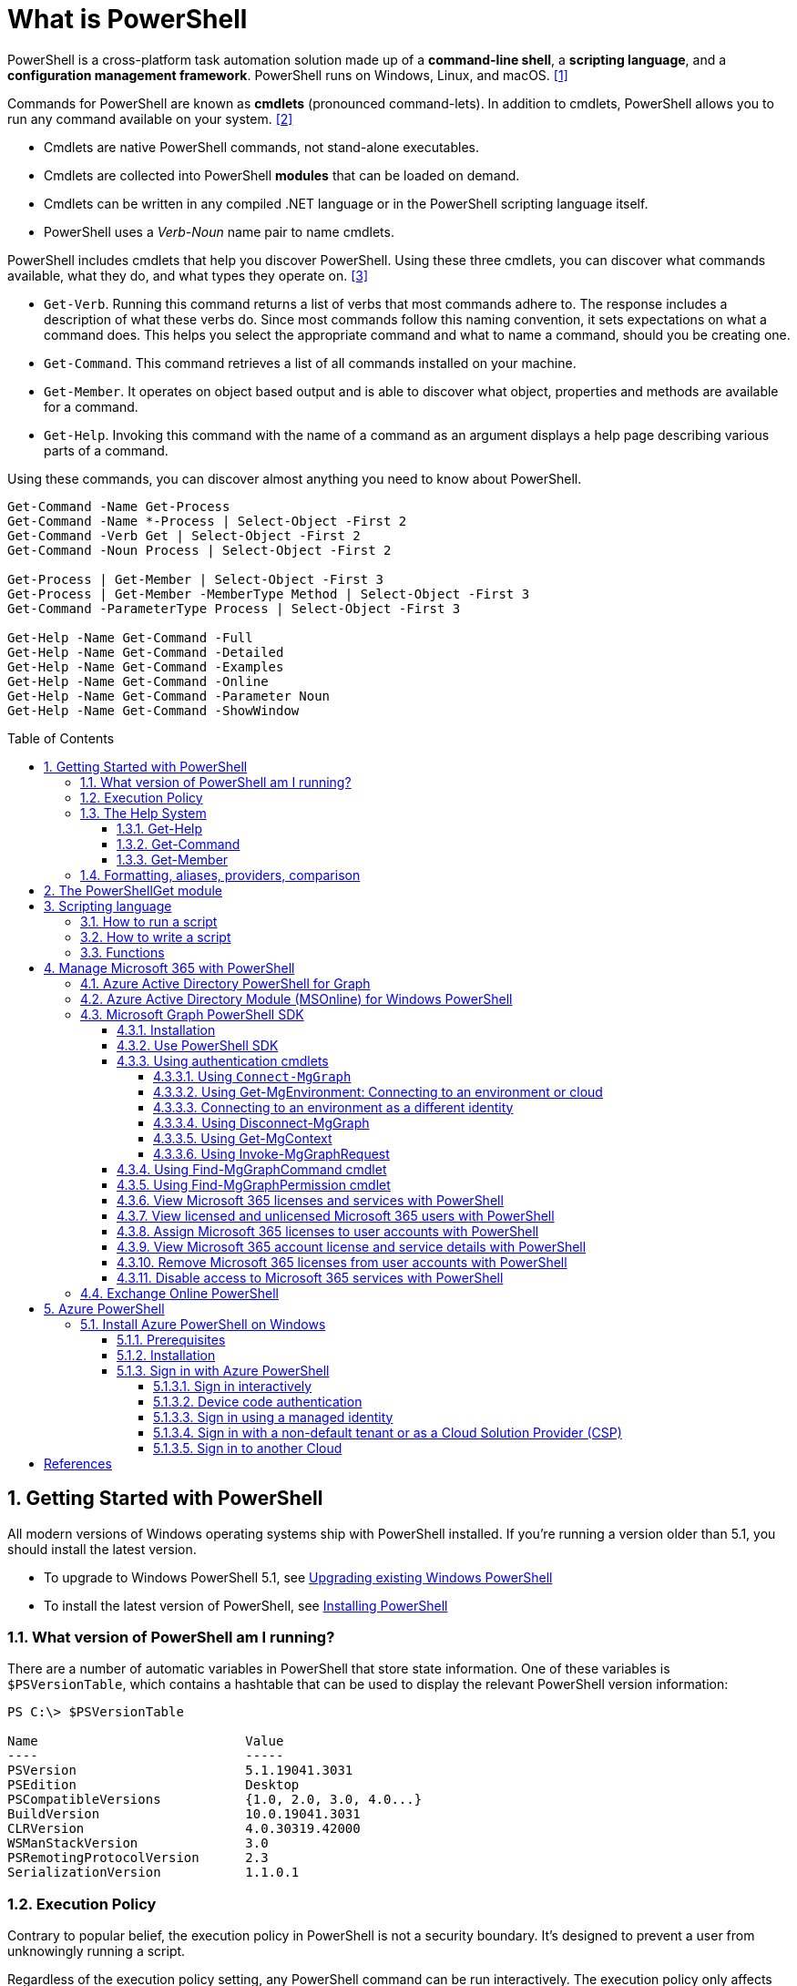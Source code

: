 = What is PowerShell
:page-layout: post
:page-categories: ['powershell']
:page-tags: ['powershell']
:page-date: 2023-07-06 14:50:56 +0800
:page-revdate: 2023-07-06 14:50:56 +0800
:toc: preamble
:toclevels: 4
:sectnums:
:sectnumlevels: 4

PowerShell is a cross-platform task automation solution made up of a *command-line shell*, a *scripting language*, and a *configuration management framework*. PowerShell runs on Windows, Linux, and macOS. <<ps-overview>>

Commands for PowerShell are known as *cmdlets* (pronounced command-lets). In addition to cmdlets, PowerShell allows you to run any command available on your system. <<ps-cmdlets>>

* Cmdlets are native PowerShell commands, not stand-alone executables.
* Cmdlets are collected into PowerShell *modules* that can be loaded on demand.
* Cmdlets can be written in any compiled .NET language or in the PowerShell scripting language itself.
* PowerShell uses a _Verb-Noun_ name pair to name cmdlets.

PowerShell includes cmdlets that help you discover PowerShell. Using these three cmdlets, you can discover what commands available, what they do, and what types they operate on. <<ps-discover>>

* `Get-Verb`. Running this command returns a list of verbs that most commands adhere to. The response includes a description of what these verbs do. Since most commands follow this naming convention, it sets expectations on what a command does. This helps you select the appropriate command and what to name a command, should you be creating one.
* `Get-Command`. This command retrieves a list of all commands installed on your machine.
* `Get-Member`. It operates on object based output and is able to discover what object, properties and methods are available for a command.
* `Get-Help`. Invoking this command with the name of a command as an argument displays a help page describing various parts of a command.

Using these commands, you can discover almost anything you need to know about PowerShell.

[source,powershell]
----
Get-Command -Name Get-Process
Get-Command -Name *-Process | Select-Object -First 2
Get-Command -Verb Get | Select-Object -First 2
Get-Command -Noun Process | Select-Object -First 2

Get-Process | Get-Member | Select-Object -First 3
Get-Process | Get-Member -MemberType Method | Select-Object -First 3
Get-Command -ParameterType Process | Select-Object -First 3

Get-Help -Name Get-Command -Full
Get-Help -Name Get-Command -Detailed
Get-Help -Name Get-Command -Examples
Get-Help -Name Get-Command -Online
Get-Help -Name Get-Command -Parameter Noun
Get-Help -Name Get-Command -ShowWindow
----

== Getting Started with PowerShell

All modern versions of Windows operating systems ship with PowerShell installed. If you're running a version older than 5.1, you should install the latest version.

:upgrading-existing-windows-powershell: https://learn.microsoft.com/en-us/powershell/scripting/windows-powershell/install/installing-windows-powershell#upgrading-existing-windows-powershell
:installing-powershell: https://learn.microsoft.com/en-us/powershell/scripting/install/installing-powershell

* To upgrade to Windows PowerShell 5.1, see {upgrading-existing-windows-powershell}[Upgrading existing Windows PowerShell]
* To install the latest version of PowerShell, see {installing-powershell}[Installing PowerShell]

=== What version of PowerShell am I running?

There are a number of automatic variables in PowerShell that store state information. One of these variables is `$PSVersionTable`, which contains a hashtable that can be used to display the relevant PowerShell version information:

[source,console]
----
PS C:\> $PSVersionTable

Name                           Value
----                           -----
PSVersion                      5.1.19041.3031
PSEdition                      Desktop
PSCompatibleVersions           {1.0, 2.0, 3.0, 4.0...}
BuildVersion                   10.0.19041.3031
CLRVersion                     4.0.30319.42000
WSManStackVersion              3.0
PSRemotingProtocolVersion      2.3
SerializationVersion           1.1.0.1
----

=== Execution Policy

Contrary to popular belief, the execution policy in PowerShell is not a security boundary. It's designed to prevent a user from unknowingly running a script.

Regardless of the execution policy setting, any PowerShell command can be run interactively. The execution policy only affects commands running in a script.

The `Get-ExecutionPolicy` cmdlet is used to determine what the current execution policy setting is and the `Set-ExecutionPolicy` cmdlet is used to change the execution policy.

[source,console]
----
PS C:\> Get-ExecutionPolicy
RemoteSigned
PS C:\> Get-ExecutionPolicy -List

        Scope ExecutionPolicy
        ----- ---------------
MachinePolicy       Undefined
   UserPolicy       Undefined
      Process       Undefined
  CurrentUser    RemoteSigned
 LocalMachine       Undefined
----

It's recommended to use the *RemoteSigned* policy, which requires downloaded scripts to be signed by a trusted publisher in order to be run.

PowerShell scripts can't be run at all when the execution policy is set to *Restricted*. This is the default setting on all Windows client operating systems. 

[source,console]
----
PS C:\> Set-ExecutionPolicy -Scope CurrentUser Restricted
PS C:\> Get-Service -Name W32Time | Stop-Service -PassThru

Status   Name               DisplayName
------   ----               -----------
Stopped  W32Time            Windows Time


PS C:\> echo 'Get-Service -Name W32Time | Stop-Service -PassThru' > Stop-TimeService.ps1
PS C:\> .\Stop-TimeService.ps1
.\Stop-TimeService.ps1 : File C:\Stop-TimeService.ps1 cannot be loaded because running scripts is disabled on this system. For more
information, see about_Execution_Policies at https:/go.microsoft.com/fwlink/?LinkID=135170.
At line:1 char:1
+ .\Stop-TimeService.ps1
+ ~~~~~~~~~~~~~~~~~~~~~~
    + CategoryInfo          : SecurityError: (:) [], PSSecurityException
    + FullyQualifiedErrorId : UnauthorizedAccess
PS C:\> Set-ExecutionPolicy -Scope CurrentUser RemoteSigned
PS C:\> .\Stop-TimeService.ps1

Status   Name               DisplayName
------   ----               -----------
Stopped  W32Time            Windows Time
----

=== The Help System

Compiled commands in PowerShell are called *cmdlets*. Cmdlet is pronounced "command-let" (not CMD-let). Cmdlets names have the form of singular "Verb-Noun" commands to make them easily discoverable.

==== Get-Help

`Get-Help` is a multipurpose command. `Get-Help` helps you learn how to use commands once you find them. `Get-Help` can also be used to help locate commands, but in a different and more indirect way when compared to `Get-Command`.

When `Get-Help` is used to locate commands, it first searches for wildcard matches of command names based on the provided input. If it doesn't find a match, it searches through the help topics themselves, and if no match is found an error is returned. Contrary to popular belief, `Get-Help` can be used to find commands that don't have help topics.

[source,powershell]
----
Get-Help -Name Get-Help
----

`Help` is a function that pipes `Get-Help` to a function named `more`, which is a wrapper for the `more.com` executable file in Windows.

[source,powershell]
----
Get-Help -Name Get-Help -Full
help -Name Get-Help -Full
help Get-Help -Full

Get-Help -Name Get-Command -Full
Get-Help -Name Get-Command -Detailed
Get-Help -Name Get-Command -Examples
Get-Help -Name Get-Command -Online
Get-Help -Name Get-Command -Parameter Noun
Get-Help -Name Get-Command -ShowWindow
----

==== Get-Command

`Get-Command` is designed to help you locate commands. Running `Get-Command` without any parameters returns a list of all the commands on your system. 

[source,powershell]
----
Get-Command -Name *service* -CommandType Cmdlet, Function, Alias
----

Use `Get-Command` with the *Module* parameter to determine what commands were added as part of the ActiveDirectory PowerShell module when the remote server administration tools were installed.

[source,powershell]
----
Get-Command -Module ActiveDirectory
----

==== Get-Member

`Get-Member` helps you discover what objects, properties, and methods are available for commands. Any command that produces object-based output can be piped to `Get-Member`.

[source,powershell]
----
Get-Service -Name w32time
Get-Service -Name w32time | Get-Member
Get-Command -ParameterType ServiceController
Get-Service -Name w32time | Select-Object -Property *
Get-Service -Name w32time | Select-Object -Property Status, Name, DisplayName, ServiceType
Get-Service -Name w32time | Select-Object -Property Status, DisplayName, Can*
Get-Service -Name w32time | Get-Member -MemberType Method
(Get-Service -Name w32time).Stop()
----

=== Formatting, aliases, providers, comparison

The most common *format* commands are `Format-Table` and `Format-List`. `Format-Wide` and `Format-Custom` can also be used, but are less common.

[source,console]
----
PS C:\> Get-Service -Name w32time | Select-Object -Property Status, DisplayName, Can*

Status              : Running
DisplayName         : Windows Time
CanPauseAndContinue : False
CanShutdown         : True
CanStop             : True

PS C:\> Get-Service -Name w32time | Select-Object -Property Status, DisplayName, Can* | Format-Table

 Status DisplayName  CanPauseAndContinue CanShutdown CanStop
 ------ -----------  ------------------- ----------- -------
Running Windows Time               False        True    True

PS C:\> Get-Service -Name w32time | Format-List

Name                : w32time
DisplayName         : Windows Time
Status              : Running
DependentServices   : {}
ServicesDependedOn  : {}
CanPauseAndContinue : False
CanShutdown         : True
CanStop             : True
ServiceType         : Win32OwnProcess, Win32ShareProcess
----

An *alias* in PowerShell is a shorter name for a command. PowerShell includes a set of built-in aliases and you can also define your own aliases.

The `Get-Alias` cmdlet is used to find aliases. If you already know the alias for a command, the *Name* parameter is used to determine what command the alias is associated with.

[source,console]
----
PS C:\> Get-Alias -Name gcm

CommandType     Name                                               Version    Source
-----------     ----                                               -------    ------
Alias           gcm -> Get-Command

PS C:\> Get-Alias -Name gcm, gm

CommandType     Name                                               Version    Source
-----------     ----                                               -------    ------
Alias           gcm -> Get-Command
Alias           gm -> Get-Member
----

A *provider* in PowerShell is an interface that allows file system like access to a datastore. There are a number of built-in providers in PowerShell.

[source,console]
----
PS C:\> Get-PSProvider

Name                 Capabilities                                                  Drives
----                 ------------                                                  ------
Registry             ShouldProcess, Transactions                                   {HKLM, HKCU}
Alias                ShouldProcess                                                 {Alias}
Environment          ShouldProcess                                                 {Env}
FileSystem           Filter, ShouldProcess, Credentials                            {C, D}
Function             ShouldProcess                                                 {Function}
Variable             ShouldProcess                                                 {Variable}
Certificate          ShouldProcess                                                 {Cert}
WSMan                Credentials                                                   {WSMan}
----

The actual drives that these providers use to expose their datastore can be determined with the `Get-PSDrive` cmdlet. The `Get-PSDrive` cmdlet not only displays drives exposed by providers, but it also displays Windows logical drives including drives mapped to network shares.

[source,console]
----
PS C:\> Get-PSDrive

Name           Used (GB)     Free (GB) Provider      Root                                                                       CurrentLocation
----           ---------     --------- --------      ----                                                                       ---------------
Alias                                  Alias
C                 138.14        131.16 FileSystem    C:\
Cert                                   Certificate   \
D                 205.78          0.33 FileSystem    D:\
Env                                    Environment
Function                               Function
HKCU                                   Registry      HKEY_CURRENT_USER
HKLM                                   Registry      HKEY_LOCAL_MACHINE
Variable                               Variable
WSMan                                  WSMan
----

Third-party modules such as the Active Directory PowerShell module and the SQLServer PowerShell module both add their own PowerShell provider and PSDrive.

[source,console]
----
PS C:\> Import-Module SqlServer
PS C:\> Get-PSProvider

Name                 Capabilities                                                  Drives
----                 ------------                                                  ------
Registry             ShouldProcess                                                 {HKLM, HKCU}
Alias                ShouldProcess                                                 {Alias}
Environment          ShouldProcess                                                 {Env}
FileSystem           Filter, ShouldProcess, Credentials                            {C, D, Temp}
Function             ShouldProcess                                                 {Function}
Variable             ShouldProcess                                                 {Variable}
SqlServer            Credentials                                                   {SQLSERVER}
Certificate          ShouldProcess                                                 {Cert}
WSMan                Credentials                                                   {WSMan}

PS C:\> Get-PSDrive

Name           Used (GB)     Free (GB) Provider      Root                                                                       CurrentLocation
----           ---------     --------- --------      ----                                                                       ---------------
Alias                                  Alias
C                 138.14        131.16 FileSystem    C:\
Cert                                   Certificate   \
D                 205.78          0.33 FileSystem    D:\
Env                                    Environment
Function                               Function
HKCU                                   Registry      HKEY_CURRENT_USER
HKLM                                   Registry      HKEY_LOCAL_MACHINE
SQLSERVER                              SqlServer     SQLSERVER:\
Temp              138.14        131.16 FileSystem    C:\Users\xuqiang3\AppData\Local\Te…
Variable                               Variable
WSMan                                  WSMan
----

PSDrives can be accessed just like a traditional file system.

[source,console]
----
PS C:\> Get-ChildItem -Path Cert:\LocalMachine\CA

   PSParentPath: Microsoft.PowerShell.Security\Certificate::LocalMachine\CA

Thumbprint                                Subject              EnhancedKeyUsageList
----------                                -------              --------------------
FEE449EE0E3965A5246F000E87FDE2A065FD89D4  CN=Root Agency
D559A586669B08F46A30A133F8A9ED3D038E2EA8  OU=www.verisign.com… {Server Authentication, Client Authentication, $null, $null}
D4FFDB19BA590FFFAA34DB5F4B568706A2978436  CN=Microsoft TPM Ro…
5E94211AC5D477F157230E6E316AA923E521AF2C  CN=NCU-INTC-KEYID-B… {$null, Attestation Identity Key Certificate}
109F1CAED645BB78B3EA2B94C0697C740733031C  CN=Microsoft Window… {Code Signing, Windows Hardware Driver Verification}
----

PowerShell contains a number of *comparison* operators that are used to compare values or find values that match certain patterns. Table 5-1 contains a list of comparison operators in PowerShell.

.All of the operators listed are case-insensitive. Place a `c` in front of the operator listed to make it case-sensitive. For example, `-ceq` is the case-sensitive version of the `-eq` comparison operator.
[%header,cols="1,1"]
|===
|Operator
|Definition

|-eq
|Equal to

|-ne
|Not equal to

|-gt
|Greater than

|-ge
|Greater than or equal to

|-lt
|Less than

|-le
|Less than or equal to

|-Like
|Match using the * wildcard character

|-NotLike
|Does not match using the * wildcard character

|-Match
|Matches the specified regular expression

|-NotMatch
|Does not match the specified regular expression

|-Contains
|Determines if a collection contains a specified value

|-NotContains
|Determines if a collection does not contain a specific value

|-In
|Determines if a specified value is in a collection

|-NotIn
|Determines if a specified value is not in a collection

|-Replace
|Replaces the specified value
|===

== The PowerShellGet module

:powershellgallery: https://www.powershellgallery.com/

The *PowerShellGet* module contains cmdlets for discovering, installing, updating, and publishing PowerShell packages from the {powershellgallery}[PowerShell Gallery]. These packages can contain artifacts such as Modules, DSC Resources, and Scripts.

Use the following command to see what version is installed.

[source,console]
----
PS C:\> Get-Module PowerShellGet, PackageManagement

ModuleType Version    Name                                ExportedCommands
---------- -------    ----                                ----------------
Binary     1.0.0.1    PackageManagement                   {Find-Package, Find-PackageProvider, Get-Package, Get-PackageProvider...}
Script     1.0.0.1    PowerShellGet                       {Find-Command, Find-DscResource, Find-Module, Find-RoleCapability...}
----

To install the latest versions of these modules run the following:

[source,powershell]
----
Install-Module PowerShellGet -Force -AllowClobber
----

Windows PowerShell 5.1 comes with version 1.0.0.1 of the *PowerShellGet* and *PackageManagement* preinstalled. This version of *PowerShellGet* has a limited features and must be updated to work with the PowerShell Gallery. To be supported, you must update to the latest version.

Windows PowerShell 5.1 comes with *PowerShellGet* version 1.0.0.1, which doesn't include the NuGet provider. The provider is required by *PowerShellGet* when working with the PowerShell Gallery.

There are two ways to install the NuGet provider:

* Use `Install-PackageProvider` to install NuGet before installing other modules
+
Run the following command to install the NuGet provider.
+
[source,powershell]
----
Install-PackageProvider -Name NuGet -Force
----
+
After you have installed the provider you should be able to use any of the *PowerShellGet* cmdlets with the PowerShell Gallery.

* Let `Install-Module` prompt you to install the NuGet provider
+
The following command attempts to install the updated PowerShellGet module without the NuGet provider.
+
[source,powershell]
----
Install-Module PowerShellGet -AllowClobber -Force
----

After you have installed the new version of *PowerShellGet*, you should open a new PowerShell session. PowerShell automatically loads the newest version of the module when you use a *PowerShellGet* cmdlet.

It's also recommended to register the PowerShell Gallery as a trusted repository. Use the following command:

[source,powershell]
----
Set-PSRepository -Name PSGallery -InstallationPolicy Trusted
----

== Scripting language

As a scripting language, PowerShell is commonly used for automating the management of systems. It's also used to build, test, and deploy solutions, often in CI/CD environments. PowerShell is built on the .NET Common Language Runtime (CLR). All inputs and outputs are .NET objects. No need to parse text output to extract information from output. The PowerShell scripting language includes the following features:

* Extensible through _functions_, _classes_, _scripts_, and _modules_
* Extensible _formatting system_ for easy output
* Extensible _type system_ for creating dynamic types
* Built-in support for common data formats like CSV, JSON, and XML

=== How to run a script

Before you can run a script on Windows, you need to change the default PowerShell execution policy. Execution policy does not apply to PowerShell running on non-Windows platforms.

The default execution policy, *Restricted*, prevents all scripts from running, including scripts that you write on the local computer. For more information, see about_Execution_Policies.

The execution policy is saved in the registry, so you need to change it only once on each computer.

To change the execution policy, use the following procedure.

At the command prompt, type:

[source,powershell]
----
Set-ExecutionPolicy AllSigned
----

or

[source,powershell]
----
Set-ExecutionPolicy RemoteSigned
----

The change is effective immediately.

To run a script, type the full name and the full path to the script file.

For example, to run the Get-ServiceLog.ps1 script in the `C:\Scripts` directory, type:

[source,powershell]
----
C:\Scripts\Get-ServiceLog.ps1
----

To run a script in the current directory, type the path to the current directory, or use a dot to represent the current directory, followed by a path backslash (`.\`).

For example, to run the ServicesLog.ps1 script in the local directory, type:
PowerShell

[source,powershell]
----
.\Get-ServiceLog.ps1
----

If the script has parameters, type the parameters and parameter values after the script filename.

For example, the following command uses the ServiceName parameter of the *Get-ServiceLog* script to request a log of *WinRM* service activity.

[source,powershell]
----
.\Get-ServiceLog.ps1 -ServiceName WinRM
----

As a security feature, PowerShell does not run scripts when you double-click the script icon in File Explorer or when you type the script name without a full path, even when the script is in the current directory.

Beginning in PowerShell 3.0, you can run scripts from File Explorer.

* To use the "Run with PowerShell" feature: Run File Explorer, right-click the script filename and then select "Run with PowerShell".

* The "Run with PowerShell" feature is designed to run scripts that do not have required parameters and do not return output to the command prompt.

=== How to write a script

A script can contain any valid PowerShell commands, including single commands, commands that use the pipeline, functions, and control structures such as If statements and For loops.

To write a script, open a new file in a text editor, type the commands, and save them in a file with a valid filename with the `.ps1` file extension.

To define parameters in a script, use a `Param` statement. The `Param` statement must be the first statement in a script, except for comments and any `#Require` statements.

Script parameters work like function parameters. The parameter values are available to all of the commands in the script. All of the features of function parameters, including the Parameter attribute and its named arguments, are also valid in scripts.

[source,powershell]
----
# Test-Remote.ps1
param ($ComputerName = $(throw "ComputerName parameter is required."))

function CanPing {
   $error.clear()
   $tmp = test-connection $computername -erroraction SilentlyContinue

   if (!$?)
       {write-host "Ping failed: $ComputerName."; return $false}
   else
       {write-host "Ping succeeded: $ComputerName"; return $true}
}

function CanRemote {
    $s = new-pssession $computername -erroraction SilentlyContinue

    if ($s -is [System.Management.Automation.Runspaces.PSSession])
        {write-host "Remote test succeeded: $ComputerName."}
    else
        {write-host "Remote test failed: $ComputerName."}
}

if (CanPing $computername) {CanRemote $computername}
----

=== Functions

A function is a list of PowerShell statements that has a name that you assign. When you run a function, you type the function name. The statements in the list run as if you had typed them at the command prompt.

Functions can be as simple as:

[source,powershell]
----
function Get-PowerShellProcess { Get-Process PowerShell }
----

Like cmdlets, functions can have parameters. The parameters can be named, positional, switch, or dynamic parameters. Function parameters can be read from the command line or from the pipeline.

Functions can return values that can be displayed, assigned to variables, or passed to other functions or cmdlets. You can also specify a return value using the `return` keyword. The `return` keyword doesn't affect or suppress other output returned from your function. However, the `return` keyword exits the function at that line.

The function's statement list can contain different types of statement lists with the keywords `begin`, `process`, `end`, and `clean`. These statement lists handle input from the pipeline differently.

The `filter` keyword is used to create a type of function that runs on each object in the pipeline. A filter resembles a function with all its statements in a process block.

The following are the syntax for a function:

[source,text]
----
function [<scope:>]<name> [([type]$parameter1[,[type]$parameter2])]
{
  begin {<statement list>}
  process {<statement list>}
  end {<statement list>}
  clean {<statement list>}
}
----

[source,text]
----
function [<scope:>]<name>
{
  param([type]$parameter1 [,[type]$parameter2])
  dynamicparam {<statement list>}
  begin {<statement list>}
  process {<statement list>}
  end {<statement list>}
  clean {<statement list>}
}
----

A function includes the following items:

* A `function` keyword
* A scope (optional)
* A name that you select
* Any number of named parameters (optional)
* One or more PowerShell commands enclosed in braces {}

Functions don't have to be complicated to be useful. The simplest functions have the following format:

[source,text]
----
function <function-name> {statements}
----

For example, the following function starts PowerShell with the *Run as Administrator* option.

[source,powershell]
----
function Start-PSAdmin {Start-Process PowerShell -Verb RunAs}
----

== Manage Microsoft 365 with PowerShell

PowerShell for Microsoft 365 enables you to manage your Microsoft 365 settings from the command line. To connect to PowerShell, just install the required software and then connect to your Microsoft 365 organization. <<m365-powershell>>

There are two versions of the PowerShell module that you can use to connect to Microsoft 365 and administer user accounts, groups, and licenses:

:powershell-adv2: https://learn.microsoft.com/en-us/powershell/azure/active-directory/overview?view=azureadps-2.0
:powershell-msonlinev1: https://learn.microsoft.com/en-us/powershell/azure/active-directory/overview?view=azureadps-1.0
:powershell-graph-1_0: https://learn.microsoft.com/en-us/powershell/microsoftgraph/overview?view=graph-powershell-1.0

* {powershell-adv2}[Azure Active Directory PowerShell for Graph], whose cmdlets include _AzureAD_ in their name
* {powershell-msonlinev1}[Microsoft Azure Active Directory Module] for Windows PowerShell, whose cmdlets include _Msol_ in their name

Currently, the Azure Active Directory PowerShell for Graph module doesn't completely replace the functionality of the Microsoft Azure Active Directory Module for Windows PowerShell module for user, group, and license administration. In some cases, you need to use both versions. You can safely install both versions on the same computer.

NOTE: The Azure Active Directory Module is being replaced by the {powershell-graph-1_0}[Microsoft Graph PowerShell SDK]. You can use the Microsoft Graph PowerShell SDK to access all Microsoft Graph APIs.

=== Azure Active Directory PowerShell for Graph

:powershell-adv2-migration-faq: https://learn.microsoft.com/en-us/powershell/azure/active-directory/migration-faq?view=azureadps-2.0

IMPORTANT: Azure AD Powershell is planned for deprecation on *March 30, 2024*. For more details on the deprecation plans, see the deprecation update. We encourage you to continue migrating to {powershell-graph-1_0}[Microsoft Graph PowerShell], which is the recommended module for interacting with Azure AD. In addition, Microsoft Graph PowerShell allows you access to all Microsoft Graph APIs and is available on PowerShell 7. For answers to frequent migration queries, see the {powershell-adv2-migration-faq}[Migration FAQ].

You can use the Azure Active Directory PowerShell module version for Graph for Azure AD administrative tasks such as user management, domain management and for configuring single sign-on.

NOTE: The Azure AD PowerShell module is not compatible with PowerShell 7. It is only supported in PowerShell 5.1.

To install the General Availability version of the module, run:

[source,powershell]
----
Install-Module AzureAD
----

To connect to Azure Active Directory (Azure AD) for your Microsoft 365 subscription with an account name and password or with multi-factor authentication, run one of these commands from a Windows PowerShell command prompt. <<4>>

[%header,cols="2,3"]
|===
|Office 365 cloud
|Command

|Office 365 Worldwide (+GCC)
|`Connect-AzureAD`

|Office 365 operated by 21 Vianet
|`Connect-AzureAD -AzureEnvironmentName AzureChinaCloud`

|Office 365 Germany
|`Connect-AzureAD -AzureEnvironmentName AzureGermanyCloud`

|Office 365 U.S. Government DoD and Office 365 U.S. Government GCC High
|`Connect-AzureAD -AzureEnvironmentName AzureUSGovernment`
|===

=== Azure Active Directory Module (MSOnline) for Windows PowerShell

IMPORTANT: MSOnline is planned for deprecation on *March 30, 2024*. For more details on the deprecation plans, see the deprecation update. We encourage you to continue migrating to {powershell-graph-1_0}[Microsoft Graph PowerShell], which is the recommended module for interacting with Azure AD. In addition, Microsoft Graph PowerShell allows you access to all Microsoft Graph APIs and is available on PowerShell 7. For answers to frequent migration queries, see the {powershell-adv2-migration-faq}[Migration FAQ].

Follow these steps to install and import the Microsoft Azure Active Directory Module for Windows PowerShell:

* Open an elevated Windows PowerShell command prompt (run Windows PowerShell as an administrator).
* Run the *Install-Module MSOnline* command.
* If you're prompted to install the NuGet provider, type *Y* and press Enter.
* If you're prompted to install the module from PSGallery, type *Y* and press Enter.
* Run the *Import-Module MSOnline* command to import the module.

To connect to Azure AD for your Microsoft 365 subscription with an account name and password or with multi-factor authentication, run one of these commands from a Windows PowerShell command prompt. (It doesn't have to be elevated.)

[%header,cols="3,5"]
|===
|Office 365 cloud
|Command

|Office 365 Worldwide (+GCC)
|`Connect-MsolService`

|Office 365 operated by 21 Vianet
|`Connect-MsolService -AzureEnvironmentName AzureChinaCloud`

|Office 365 Germany
|`Connect-MsolService -AzureEnvironmentName AzureGermanyCloud`

|Office 365 U.S. Government DoD and Office 365 U.S. Government GCC High
|`Connect-MsolService -AzureEnvironmentName AzureUSGovernment`
|===

=== Microsoft Graph PowerShell SDK

The Microsoft Graph PowerShell SDK acts as an API wrapper for the Microsoft Graph APIs, exposing the entire API set for use in PowerShell. It contains a set of cmdlets that helps you manage identities at scale from automating tasks to managing users in bulk using Azure Active Directory (Azure AD). It will help administer every Azure AD feature that has an API in Microsoft Graph. <<mgraph-powershell>>

The Microsoft Graph PowerShell SDK provides the following benefits:

* *Access to all Microsoft Graph APIs*: Microsoft Graph PowerShell is based on Microsoft Graph API. In addition to Azure AD, the Microsoft Graph API includes APIs from other Microsoft services like SharePoint, Exchange, and Outlook, all accessed through a single endpoint with a single access token.
* *Supports PowerShell 7*: Microsoft Graph PowerShell works with PowerShell 7 and later. It's also compatible with Windows PowerShell 5.1.
* *Cross-platform support*: Microsoft Graph PowerShell works on all platforms including Windows, macOS, and Linux.
* *Supports modern authentication*: Microsoft Graph PowerShell supports the Microsoft Authentication Library (MSAL) which offers more security. For example, you can use passwordless sign-in experiences.
* *Supports external identities*: Users from other Azure AD tenants can authenticate to services in your tenant with Microsoft Graph PowerShell.
* *Uses least privilege*: Microsoft Graph PowerShell permissions are not pre-authorized and users must perform one-time request for app permissions depending on their needs.
* *Advanced queries*: Microsoft Graph PowerShell supports rich, advanced queries via eventual consistency. For example, you can get a near-instant count of all users using advanced queries.
* *Open source*: Feature teams and the community can create great PowerShell experiences and share them with everyone.
* *Receives regular updates*: Microsoft Graph PowerShell commands are updated regularly to support the latest Graph API updates.

==== Installation

The Microsoft Graph PowerShell SDK comes in 2 modules, *Microsoft.Graph* and *Microsoft.Graph.Beta*, that you will install separately. These modules call the Microsoft Graph v1.0 and Microsoft Graph beta endpoints, respectively. You can install the 2 modules on the same PowerShell version.

Using the *Install-Module* cmdlet is the preferred installation method for the Microsoft Graph PowerShell modules.

To install the v1 module of the SDK in PowerShell Core or Windows PowerShell, run the following command.

[source,powershell]
----
Install-Module Microsoft.Graph -Scope CurrentUser
----

Optionally, you can change the scope of the installation using the `-Scope` parameter. This requires admin permissions.

[source,powershell]
----
Install-Module Microsoft.Graph -Scope AllUsers
----

To install the beta module, run the following command.

[source,powershell]
----
Install-Module Microsoft.Graph.Beta
----

After the installation is completed, you can verify the installed version with the following command.

[source,powershell]
----
Get-InstalledModule Microsoft.Graph
----

To verify the installed sub-modules and their versions, run:

[source,powershell]
----
Get-InstalledModule
----

The version in the output should match the latest version published on the PowerShell Gallery. Now you're ready to use the SDK.

==== Use PowerShell SDK

The PowerShell SDK supports two types of authentication: _delegated access_, and _app-only access_.

Each API in the Microsoft Graph is protected by one or more permission scopes. The user logging in must consent to one of the required scopes for the APIs you plan to use.

The `Find-MgGraphCommand` cmdlet can be used to discover the required permissions for another cmdlet. For example, to see all permissions that can be used to call `Get-MgUser`, run;

[source,powershell]
----
Find-MgGraphCommand -command Get-MgUser | Select -First 1 -ExpandProperty Permissions
----

[source,console]
----
PS C:\> Find-MgGraphCommand -Command Get-MgUser


   APIVersion: v1.0

Command    Module Method URI              OutputType          Permissions
-------    ------ ------ ---              ----------          -----------
Get-MgUser Users  GET    /users           IMicrosoftGraphUser {DeviceManagementApps.Read.All, DeviceManagementApps.ReadWrite.All, DeviceMana...
Get-MgUser Users  GET    /users/{user-id} IMicrosoftGraphUser {DeviceManagementApps.Read.All, DeviceManagementApps.ReadWrite.All, DeviceMana...


PS C:\> Find-MgGraphCommand -Command Get-MgUser | Select -First 1 -ExpandProperty Permissions

Name                                         IsAdmin Description                                                       FullDescription
----                                         ------- -----------                                                       ---------------
DeviceManagementApps.Read.All                True    Read Microsoft Intune apps                                        Allows the app to rea...
DeviceManagementApps.ReadWrite.All           True    Read and write Microsoft Intune apps                              Allows the app to rea...
DeviceManagementConfiguration.Read.All       True    Read Microsoft Intune Device Configuration and Policies           Allows the app to rea...
DeviceManagementConfiguration.ReadWrite.All  True    Read and write Microsoft Intune Device Configuration and Policies Allows the app to rea...
DeviceManagementManagedDevices.Read.All      True    Read devices Microsoft Intune devices                             Allows the app to rea...
DeviceManagementManagedDevices.ReadWrite.All True    Read and write Microsoft Intune devices                           Allows the app to rea...
DeviceManagementServiceConfig.Read.All       True    Read Microsoft Intune configuration                               Allows the app to rea...
DeviceManagementServiceConfig.ReadWrite.All  True    Read and write Microsoft Intune configuration                     Allows the app to rea...
Directory.Read.All                           True    Read directory data                                               Allows the app to rea...
Directory.ReadWrite.All                      True    Read and write directory data                                     Allows the app to rea...
User.Read.All                                True    Read all users' full profiles                                     Allows the app to rea...
User.ReadBasic.All                           False   Read all users' basic profiles                                    Allows the app to rea...
User.ReadWrite.All                           True    Read and write all users' full profiles                           Allows the app to rea...
----

Use the `Connect-MgGraph` command to sign in with the required scopes. You'll need to sign in with an admin account to consent to the required scopes.

[source,powershell]
----
Connect-MgGraph -Scopes "User.Read.All","Group.ReadWrite.All"
----

The command prompts you to go to a web page to sign in with your credentials. Once you've done that, the command indicates success with a `Welcome To Microsoft Graph!` message. You only need to sign in once per session.

TIP: You can add additional permissions by repeating the `Connect-MgGraph` command with the new permission scopes.

Use the Disconnect-MgGraph command to sign out.

[source,powershell]
----
Disconnect-MgGraph
----

==== Using authentication cmdlets

Microsoft Graph PowerShell supports two types of authentication: *delegated* and *app-only* access. There are a number of cmdlets that can be used to manage the different parameters required during authentication, for example, environment, application ID, and certificate. <<mgraph-ps-auth-cmdlets>>

===== Using `Connect-MgGraph`

You must invoke `Connect-MgGraph` before any commands that access Microsoft Graph. This cmdlet gets the access token using the Microsoft Authentication Library.

* *Delegated access*
+
There are three ways to allow delegated access using `Connect-MgGraph`:

** Using interactive authentication, where you provide the scopes that you require during your session:
+
[source,powershell]
----
Connect-MgGraph -Scopes "User.Read.All", "Group.ReadWrite.All"
----

** Using device code flow:
+
[source,powershell]
----
Connect-MgGraph -Scopes "User.Read.All", "Group.ReadWrite.All" -UseDeviceAuthentication
----

** Using your own access token:
+
[source,powershell]
----
Connect-MgGraph -AccessToken $AccessToken
----

* *App-only access*

** Using client credential with a certificate
+
To use app-only access, the certificate is loaded from either `Cert:\CurrentUser\My\` or `Cert:\LocalMachine\My\` when `-CertificateThumbprint` or `-CertificateName` is specified. Make sure that the certificate you're using is present in either certificate store before calling `Connect-MgGraph`.

*** Using Certificate Thumbprint:
+
[source,powershell]
----
Connect-MgGraph -ClientId "YOUR_APP_ID" -TenantId "YOUR_TENANT_ID" -CertificateThumbprint "YOUR_CERT_THUMBPRINT"
----

*** Using Certificate name:
+
[source,powershell]
----
Connect-MgGraph -ClientId "YOUR_APP_ID" -TenantId "YOUR_TENANT_ID" -CertificateName "YOUR_CERT_SUBJECT"
----

*** Using a certificate:
+
[source,powershell]
----
$Cert = Get-ChildItem Cert:\LocalMachine\My\$CertThumbprint
Connect-MgGraph -ClientId "YOUR_APP_ID" -TenantId "YOUR_TENANT_ID" -Certificate $Cert
----
+
To use a certificate stored in your machine's certificate store or another location when connecting to Microsoft Graph, specify the certificate's location.

** Using client secret credentials
+
If you need interactions in the background, without a user to sign in, this type of grant will help you. Support for client secret credentials was added by adding `-ClientSecretCredential` parameter to `Connect-MgGraph`.
+
[source,powershell]
----
$ClientSecretCredential = Get-Credential -Username "Client_Id"
# Enter client_secret in the password prompt.
Connect-MgGraph -TenantId "Tenant_Id" -ClientSecretCredential $ClientSecretCredential
----

** Using managed identity
+
A common challenge when writing automation scripts is the management of secrets, credentials, certificates, and keys used to secure communication between services. Eliminate the need to manage credentials by allowing the module to obtain access tokens for Azure resources that are protected by Azure AD. The identity is managed by the Azure platform and does not require you to provision or rotate any secrets.

*** System-assigned managed identity:
+
Uses an automatically managed identity on a service instance. The identity is tied to the lifecycle of a service instance.
+
[source,powershell]
----
Connect-MgGraph -Identity
----

*** User-assigned managed identity:
+
Uses a user created managed identity as a standalone Azure resource.
+
[source,powershell]
----
Connect-MgGraph -Identity -ClientId "User_Assigned_Managed_identity_Client_Id"
----

===== Using Get-MgEnvironment: Connecting to an environment or cloud

When you use `Connect-MgGraph`, you can choose to target other environments. By default, `Connect-MgGraph` targets the global public cloud.

To get a list of all clouds that you can choose from, run:

[source,powershell]
----
Get-MgEnvironment
----

[source,console]
----
Name     AzureADEndpoint                   GraphEndpoint                           Type
----     ---------------                   -------------                           ----
China    https://login.chinacloudapi.cn    https://microsoftgraph.chinacloudapi.cn Built-in
Global   https://login.microsoftonline.com https://graph.microsoft.com             Built-in
USGov    https://login.microsoftonline.us  https://graph.microsoft.us              Built-in
USGovDoD https://login.microsoftonline.us  https://dod-graph.microsoft.us          Built-in
Germany  https://login.microsoftonline.de  https://graph.microsoft.de              Built-in
----

To explicitly target other clouds, for example, US Government and Azure China, use the `-Environment` parameter.

[source,powershell]
----
Connect-MgGraph -Environment USGov
----

NOTE: Globally registered apps don't replicate to Azure China. You'll need to register your own applications in Azure China and use them when connecting to Microsoft Graph.

===== Connecting to an environment as a different identity

To connect as a different identity other than CurrentUser, specify the `-ContextScope` parameter with the value *Process*.

[source,powershell]
----
Connect-MgGraph -ContextScope Process -ForceRefresh
----

===== Using Disconnect-MgGraph

Once you're signed in, you'll remain signed in until you invoke `Disconnect-MgGraph`. Microsoft Graph PowerShell automatically refreshes the access token for you and sign-in persists across PowerShell sessions because Microsoft Graph PowerShell securely caches the token.

Use `Disconnect-MgGraph` to sign out.

[source,powershell]
----
Disconnect-MgGraph
----

===== Using Get-MgContext

`Get-MgContext` is used to retrieve the details about your current session, which include:

* ClientID
* TenantID
* Certificate Thumbprint
* Scopes consented to
* AuthType: Delegated or app-only
* AuthProviderType
* CertificateName
* Account
* AppName
* ContextScope
* Certificate
* PSHostVersion
* ClientTimeOut.

To retrieve the session details, run:

[source,powershell]
----
Get-MgContext
----

To retrieve all the scopes that you've consented to, expand the Scopes property using the -ExpandProperty parameter.

[source,powershell]
----
Get-MgContext | Select -ExpandProperty Scopes
----

===== Using Invoke-MgGraphRequest

`Invoke-MgGraphRequest` issues REST API requests to the Graph API. It works for any Graph API if you know the REST URI, method and optional body parameter. This command is especially useful for accessing APIs for which there isn't an equivalent cmdlet yet.

To retrieve the details of the signed-in user, run:

[source,powershell]
----
Invoke-MgGraphRequest -Method GET https://graph.microsoft.com/v1.0/me
----

==== Using Find-MgGraphCommand cmdlet

Find-MgGraphCommand aims to make it easier for you to discover which API path a command calls, by providing a URI or a command name.

The Find-MgGraphCommand allows to:

* Pass a Microsoft Graph URL (relative and absolute) and get an equivalent Microsoft Graph PowerShell command.
* Pass a command and get the URL it calls.
* Pass a command or URI wildcard (.*) to find all commands that match it.

[source,syntax]
----
Find-MgGraphCommand -Uri <String[]> [-Method <String>] [-ApiVersion <String>] [<CommonParameters>]
Find-MgGraphCommand -Uri .*searchstring.* [-ApiVersion <String>] [<CommonParameters>] [-Method <String>]

Find-MgGraphCommand -Command <String[]> [-ApiVersion <String>] [<CommonParameters>]
Find-MgGraphCommand -Command .*searchstring.* [-ApiVersion <String>] [<CommonParameters>]
----

[source,powershell]
----
# Use a URI to get all related cmdlets
Find-MgGraphCommand -Uri '/users/{id}'

# Search for commands using URI wildcard
Find-MgGraphCommand -Uri ".*users.*" -Method 'Get' -ApiVersion 'v1.0'

# Pass a command and get the URI it calls
Find-MgGraphCommand -Command 'Get-MgUser'

# Pass a command and get the permissions required
Find-MgGraphCommand -command Get-MgUser | Select -First 1 -ExpandProperty Permissions

# Search for commands using a command wildcard
Find-MgGraphCommand -Command .*UserToDo.* -APIVersion 'v1.0'
----

==== Using Find-MgGraphPermission cmdlet

The Microsoft Graph PowerShell SDK application requires users to have domain knowledge of both the semantics and syntax of Microsoft Graph API permissions used to authorize access to the API. This cmdlet helps to answer the following questions:

* How do I find the values to supply to the permission-related parameters of commands like `New-MgApplication` and other application and consent related commands?
* What permissions are applicable to a certain domain, for example, application, directory? To use Microsoft Graph PowerShell SDK to access Microsoft Graph, users must sign in to an Azure AD application using the `Connect-MgGraph` command. 

[source,powershell]
----
# Find permissions related to a given domain
Find-MgGraphPermission application

# Find the identifier for a specific permission
Find-MgGraphPermission application.Read | Format-List

# Pass a command and get the permissions required
Find-MgGraphCommand New-MgApplication | Select -ExpandProperty Permissions
----

==== View Microsoft 365 licenses and services with PowerShell

Every Microsoft 365 subscription consists of the following elements: <<mgraph-ps-view-licenses>>

* *Licensing plans* These are also known as license plans or Microsoft 365 plans. Licensing plans define the Microsoft 365 services that are available to users. Your Microsoft 365 subscription may contain multiple licensing plans. An example licensing plan would be Microsoft 365 E3.

* *Services* These are also known as service plans. Services are the Microsoft 365 products, features, and capabilities that are available in each licensing plan, for example, Exchange Online and Microsoft 365 Apps for enterprise (previously named Office 365 ProPlus). Users can have multiple licenses assigned to them from different licensing plans that grant access to different services.

* *Licenses* Each licensing plan contains the number of licenses that you purchased. You assign licenses to users so they can use the Microsoft 365 services that are defined by the licensing plan. Every user account requires at least one license from one licensing plan so they can log on to Microsoft 365 and use the services.

Reading subscription license plans requires the `Organization.Read.All` permission scope or one of the other permissions listed in the https://learn.microsoft.com/en-us/graph/api/subscribedsku-list['List subscribedSkus' Graph API reference page].

[source,powershell]
----
Connect-Graph -Scopes Organization.Read.All
----

* To view summary information about your current licensing plans and the available licenses for each plan, run this command:
+
[source,powershell]
----
Get-MgSubscribedSku | Select -Property Sku*, ConsumedUnits -ExpandProperty PrepaidUnits | Format-List
----
+
--
The results contain:

* *SkuPartNumber*: Shows the available licensing plans for your organization. For example, `ENTERPRISEPACK` is the license plan name for Office 365 Enterprise E3.

* *Enabled*: Number of licenses that you've purchased for a specific licensing plan.

* *ConsumedUnits*: Number of licenses that you've assigned to users from a specific licensing plan.
--

* To view details about the Microsoft 365 services that are available in all of your license plans, first display a list of your license plans.
+
[source,powershell]
----
Get-MgSubscribedSku
----
+
Next, store the license plans information in a variable.
+
[source,powershell]
----
$licenses = Get-MgSubscribedSku
----
+
Next, display the services in a specific license plan.
+
[source,powershell]
----
$licenses[<index>].ServicePlans
----
+
`<index>` is an integer that specifies the row number of the license plan from the display of the `Get-MgSubscribedSku | Select SkuPartNumber` command, minus 1.
+
For example, if the display of the `Get-MgSubscribedSku | Select SkuPartNumber` command is this:
+
[source,console]
----
SkuPartNumber
-------------
WIN10_VDA_E5
EMSPREMIUM
ENTERPRISEPREMIUM
FLOW_FREE
-------------
----
+
Then the command to display the services for the `ENTERPRISEPREMIUM` license plan is this:
+
[source,powershell]
----
$licenses[2].ServicePlans
----
+
`ENTERPRISEPREMIUM` is the third row. Therefore, the index value is (3 - 1), or 2.
+
--
:licensing-service-plan-reference: https://learn.microsoft.com/en-us/azure/active-directory/users-groups-roles/licensing-service-plan-reference

For a complete list of license plans (also known as product names), their included service plans, and their corresponding friendly names, see {licensing-service-plan-reference}[Product names and service plan identifiers for licensing].
--

==== View licensed and unlicensed Microsoft 365 users with PowerShell

User accounts in your Microsoft 365 organization may have some, all, or none of the available licenses assigned to them from the licensing plans that are available in your organization. <<mgraph-view-licensed-and-unlicensed-users>>

Reading user properties including license details requires the *User.Read.All* permission scope or one of the other permissions listed in the https://learn.microsoft.com/en-us/graph/api/user-get['Get a user' Graph API reference page].

The *Organization.Read.All* permission scope is required to read the licenses available in the tenant.

[source,powershell]
----
Connect-Graph -Scopes User.Read.All, Organization.Read.All
----

* To view the license details of a specific user account, run the following command:
+
[source,powershell]
----
Get-MgUserLicenseDetail -UserId "<user sign-in name (UPN)>"
----

* To view the list of all user accounts in your organization that have NOT been assigned any of your licensing plans (unlicensed users), run the following command:
+
[source,powershell]
----
Get-MgUser -Filter 'assignedLicenses/$count eq 0' -ConsistencyLevel eventual -CountVariable unlicensedUserCount -All

Write-Host "Found $unlicensedUserCount unlicensed users."
----

* To view the list of all member user accounts (excluding guests) in your organization that have NOT been assigned any of your licensing plans (unlicensed users), run the following command:
+
[source,powershell]
----
Get-MgUser -Filter "assignedLicenses/`$count eq 0 and userType eq 'Member'" -ConsistencyLevel eventual -CountVariable unlicensedUserCount -All

Write-Host "Found $unlicensedUserCount unlicensed users (excluding guests)."
----

* To view the list of all user accounts in your organization that have been assigned any of your licensing plans (licensed users), run the following command:
+
[source,powershell]
----
Get-MgUser -Filter 'assignedLicenses/$count ne 0' -ConsistencyLevel eventual -CountVariable licensedUserCount -All -Select UserPrincipalName,DisplayName,AssignedLicenses | Format-Table -Property UserPrincipalName,DisplayName,AssignedLicenses

Write-Host "Found $licensedUserCount licensed users."
----

* To view the list of all user accounts in your organization that have an E5 license assigned, run the following command:
+
[source,powershell]
----
$e5Sku = Get-MgSubscribedSku -All | Where SkuPartNumber -eq 'SPE_E5'

Get-MgUser -Filter "assignedLicenses/any(x:x/skuId eq $($e5sku.SkuId) )" -ConsistencyLevel eventual -CountVariable e5licensedUserCount -All

Write-Host "Found $e5licensedUserCount E5 licensed users."
----

==== Assign Microsoft 365 licenses to user accounts with PowerShell

Users can't use any Microsoft 365 services until their account has been assigned a license from a licensing plan. You can use PowerShell to quickly assign licenses to unlicensed accounts. <<mgraph-assign-licenses-to-user-accounts>>

User accounts must first be assigned a location. Specifying a location is a required part of creating a new user account in the https://learn.microsoft.com/en-us/microsoft-365/admin/add-users/add-users?view=o365-worldwide[Microsoft 365 admin center].

Accounts synchronized from your on-premises Active Directory Domain Services do not by default have a location specified. You can configure a location for these accounts from:

* The Microsoft 365 admin center
* https://learn.microsoft.com/en-us/microsoft-365/enterprise/configure-user-account-properties-with-microsoft-365-powershell?view=o365-worldwide[PowerShell]
* The Azure portal

Assigning and removing licenses for a user requires the *User.ReadWrite.All* permission scope or one of the other permissions listed in the https://learn.microsoft.com/en-us/graph/api/user-assignlicense['Assign license' Microsoft Graph API reference page].

The *Organization.Read.All* permission scope is required to read the licenses available in the tenant.

[source,powershell]
----
Connect-MgGraph -Scopes User.ReadWrite.All, Organization.Read.All
----

Run the `Get-MgSubscribedSku` command to view the available licensing plans and the number of available licenses in each plan in your organization. The number of available licenses in each plan is *ActiveUnits* - *WarningUnits* - *ConsumedUnits*. 

* To find the unlicensed accounts in your organization, run this command.
+
[source,powershell]
----
Get-MgUser -Filter 'assignedLicenses/$count eq 0' -ConsistencyLevel eventual -CountVariable unlicensedUserCount -All
----

* To find the unlicensed synchronized users in your organization, run this command.
+
[source,powershell]
----
Get-MgUser -Filter 'assignedLicenses/$count eq 0 and OnPremisesSyncEnabled eq true' -ConsistencyLevel eventual -CountVariable unlicensedUserCount -All -Select UserPrincipalName
----
+
You can only assign licenses to user accounts that have the *UsageLocation* property set to a valid ISO 3166-1 alpha-2 country code. For example, US for the United States, and FR for France. Some Microsoft 365 services aren't available in certain countries. 

* To find accounts that don't have a *UsageLocation* value, run this command.
+
[source,powershell]
----
Get-MgUser -Select Id,DisplayName,Mail,UserPrincipalName,UsageLocation,UserType | where { $_.UsageLocation -eq $null -and $_.UserType -eq 'Member' }
----

* To set the UsageLocation value on an account, run this command.
+
[source,powershell]
----
$userUPN="<user sign-in name (UPN)>"
$userLoc="<ISO 3166-1 alpha-2 country code>"

Update-MgUser -UserId $userUPN -UsageLocation $userLoc
----
+
For example:
+
[source,powershell]
----
Update-MgUser -UserId "belindan@litwareinc.com" -UsageLocation US
----
+
If you use the `Get-MgUser` cmdlet without using the *-All* parameter, only the first 100 accounts are returned.

* To assign a license to a user, use the following command in PowerShell.
+
[source,powershell]
----
Set-MgUserLicense -UserId $userUPN -AddLicenses @{SkuId = "<SkuId>"} -RemoveLicenses @()
----
+
This example assigns a license from the *SPE_E5* (Microsoft 365 E5) licensing plan to the unlicensed user *belindan@litwareinc.com*:
+
[source,powershell]
----
$e5Sku = Get-MgSubscribedSku -All | Where SkuPartNumber -eq 'SPE_E5'
Set-MgUserLicense -UserId "belindan@litwareinc.com" -AddLicenses @{SkuId = $e5Sku.SkuId} -RemoveLicenses @()
----
+
This example assigns *SPE_E5* (Microsoft 365 E5) and *EMSPREMIUM* (ENTERPRISE MOBILITY + SECURITY E5) to the user *belindan@litwareinc.com*:
+
[source,powershell]
----
$e5Sku = Get-MgSubscribedSku -All | Where SkuPartNumber -eq 'SPE_E5'
$e5EmsSku = Get-MgSubscribedSku -All | Where SkuPartNumber -eq 'EMSPREMIUM'
$addLicenses = @(
    @{SkuId = $e5Sku.SkuId},
    @{SkuId = $e5EmsSku.SkuId}
)

Set-MgUserLicense -UserId "belinda@litwareinc.com" -AddLicenses $addLicenses -RemoveLicenses @()
----
+
This example assigns *SPE_E5* (Microsoft 365 E5) with the *MICROSOFTBOOKINGS* (Microsoft Bookings) and *LOCKBOX_ENTERPRISE* (Customer Lockbox) services turned off:
+
[source,powershell]
----
$e5Sku = Get-MgSubscribedSku -All | Where SkuPartNumber -eq 'SPE_E5'
$disabledPlans = $e5Sku.ServicePlans | `
    Where ServicePlanName -in ("LOCKBOX_ENTERPRISE", "MICROSOFTBOOKINGS") | `
    Select -ExpandProperty ServicePlanId

$addLicenses = @(
    @{
        SkuId = $e5Sku.SkuId
        DisabledPlans = $disabledPlans
    }
)

Set-MgUserLicense -UserId "belinda@litwareinc.com" -AddLicenses $addLicenses -RemoveLicenses @()
----
+
This example updates a user with *SPE_E5* (Microsoft 365 E5) and turns off the Sway and Forms service plans while leaving the user's existing disabled plans in their current state:
+
[source,powershell]
----
$userLicense = Get-MgUserLicenseDetail -UserId "belinda@litwareinc.com"
$userDisabledPlans = $userLicense.ServicePlans | `
    Where ProvisioningStatus -eq "Disabled" | `
    Select -ExpandProperty ServicePlanId

$e5Sku = Get-MgSubscribedSku -All | Where SkuPartNumber -eq 'SPE_E5'
$newDisabledPlans = $e5Sku.ServicePlans | `
    Where ServicePlanName -in ("SWAY", "FORMS_PLAN_E5") | `
    Select -ExpandProperty ServicePlanId

$disabledPlans = ($userDisabledPlans + $newDisabledPlans) | Select -Unique

$addLicenses = @(
    @{
        SkuId = $e5Sku.SkuId
        DisabledPlans = $disabledPlans
    }
)

Set-MgUserLicense -UserId "belinda@litwareinc.com" -AddLicenses $addLicenses -RemoveLicenses @()
----
+
This example updates a user with *SPE_E5* (Microsoft 365 E5) and turns off the Sway and Forms service plans while leaving the user's existing disabled plans in all other subscriptions in their current state:
+
[source,powershell]
----
$userLicense = Get-MgUserLicenseDetail -UserId belinda@litwareinc.com

$userDisabledPlans = $userLicense.ServicePlans | Where-Object ProvisioningStatus -eq "Disabled" | Select -ExpandProperty ServicePlanId

$e5Sku = Get-MgSubscribedSku -All | Where SkuPartNumber -eq 'SPE_E5'

$newDisabledPlans = $e5Sku.ServicePlans | Where ServicePlanName -in ("SWAY", "FORMS_PLAN_E5") | Select -ExpandProperty ServicePlanId

$disabledPlans = ($userDisabledPlans + $newDisabledPlans) | Select -Unique

$result=@()
$allPlans = $e5Sku.ServicePlans | Select -ExpandProperty ServicePlanId

foreach($disabledPlan in $disabledPlans)
{
    foreach($allPlan in $allPlans)
    {
        if($disabledPlan -eq $allPlan)
        {
            $property = @{
                Disabled = $disabledPlan
            }
        }
     }
     $result += New-Object psobject -Property $property
}

$finalDisabled = $result | Select-Object -ExpandProperty Disabled

$addLicenses = @(
    @{
        SkuId = $e5Sku.SkuId
        DisabledPlans = $finalDisabled
    }
)

Set-MgUserLicense -UserId belinda@litwareinc.com -AddLicenses $addLicenses -RemoveLicenses @()
----

* Assign licenses to a user by copying the license assignment from another user
+
This example assigns *jamesp@litwareinc.com* with the same licensing plan that has been applied to *belindan@litwareinc.com*:
+
[source,powershell]
----
$mgUser = Get-MgUser -UserId "belindan@litwareinc.com" -Property AssignedLicenses
Set-MgUserLicense -UserId "jamesp@litwareinc.com" -AddLicenses $mgUser.AssignedLicenses -RemoveLicenses @()
----

* Move a user to a different subscription (license plan)
+
** This example upgrades a user from the *SPE_E3* (Microsoft 365 E3) licensing plan to the *SPE_E5* (Microsoft 365 E5) licensing plan:
+
--
[source,powershell]
----
$e3Sku = Get-MgSubscribedSku -All | Where SkuPartNumber -eq 'SPE_E3'
$e5Sku = Get-MgSubscribedSku -All | Where SkuPartNumber -eq 'SPE_E5'

# Unassign E3
Set-MgUserLicense -UserId "belindan@litwareinc.com" -AddLicenses @{} -RemoveLicenses @($e3Sku.SkuId)
# Assign E5
Set-MgUserLicense -UserId "belindan@litwareinc.com" -AddLicenses @{SkuId = $e5Sku.SkuId} -RemoveLicenses @()
----

You can verify the change in subscription for the user account with this command.

[source,powershell]
----
Get-MgUserLicenseDetail -UserId "belindan@litwareinc.com"
----
--

** This example upgrades all users from *TEAMS_EXPLORATORY* (Microsoft Teams Exploratory) to *STANDARDPACK* (Office 365 E1):
+
[source,powershell]
----
Connect-MgGraph -Scopes Organization.Read.All,User.ReadWrite.All
$teamsExploratorySku = Get-MgSubscribedSku | Where SkuPartNumber -eq 'TEAMS_EXPLORATORY'
$e1Sku = Get-MgSubscribedSku | Where SkuPartNumber -eq 'STANDARDPACK'

$disabledPlans = $e1Sku.ServicePlans | Where ServicePlanName -in ("EXCHANGE_S_STANDARD") | Select -ExpandProperty ServicePlanId
$addLicenses = @(
    @{
        SkuId = $e1Sku.SkuId
        DisabledPlans = $disabledPlans
    }
)
$removeLicenses = @($teamsExploratorySku.SkuId)

$filter = "assignedLicenses/any(u:u/skuId eq $($teamsExploratorySku.SkuId))"
$teamsExploratoryUserIds = Get-MgUser -Property UserPrincipalName -Filter $filter | Select -Property UserPrincipalName

Write-Host $teamsExploratoryUserIds.Count
foreach ($userId in $teamsExploratoryUserIds) {
    Set-MgUserLicense -UserId $userId.UserPrincipalName -AddLicenses $addLicenses -RemoveLicenses $removeLicenses
}
----

==== View Microsoft 365 account license and service details with PowerShell

In Microsoft 365, licenses from licensing plans (also called SKUs or Microsoft 365 plans) give users access to the Microsoft 365 services that are defined for those plans. However, a user might not have access to all the services that are available in a license that's currently assigned to them. You can use PowerShell for Microsoft 365 to view the status of services on user accounts. <<mgraph-view-account-license-and-service-details>>

Reading user properties including license details requires the *User.Read.All* permission scope or one of the other permissions listed in the https://learn.microsoft.com/en-us/graph/api/user-get['Get a user' Graph API reference page].

The *Organization.Read.All* permission scope is required to read the licenses available in the tenant.

[source,powershell]
----
Connect-Graph -Scopes User.ReadWrite.All, Organization.Read.All
----

Next, list the license plans for your tenant with this command.

[source,powershell]
----
Get-MgSubscribedSku
----

* Use these commands to list the services that are available in each licensing plan.
+
[source,powershell]
----
$allSKUs = Get-MgSubscribedSku -Property SkuPartNumber, ServicePlans 
$allSKUs | ForEach-Object {
    Write-Host "Service Plan:" $_.SkuPartNumber
    $_.ServicePlans | ForEach-Object {$_}
}
----

* Use these commands to list the licenses that are assigned to a user account.
+
[source,powershell]
----
Get-MgUserLicenseDetail -UserId "<user sign-in name (UPN)>"
----
+
For example:
+
[source,powershell]
----
Get-MgUserLicenseDetail -UserId "belindan@litwareinc.com"
----

* To view all the Microsoft 365 services that a user has access to, use the following syntax:
+
[source,powershell]
----
(Get-MgUserLicenseDetail -UserId <user account UPN> -Property ServicePlans)[<LicenseIndexNumber>].ServicePlans
----
+
This example shows the services to which the user *BelindaN@litwareinc.com* has access. This shows the services that are associated with all licenses that are assigned to her account.
+
[source,powershell]
----
(Get-MgUserLicenseDetail -UserId belindan@litwareinc.com -Property ServicePlans).ServicePlans
----
+
This example shows the services that user *BelindaN@litwareinc.com* has access to from the first license that's assigned to her account (the index number is 0).
+
[source,powershell]
----
(Get-MgUserLicenseDetail -UserId belindan@litwareinc.com -Property ServicePlans)[0].ServicePlans
----

* To view all the services for a user who has been assigned _multiple licenses_, use the following syntax:
+
[source,powershell]
----
$userUPN="<user account UPN>"
$allLicenses = Get-MgUserLicenseDetail -UserId $userUPN -Property SkuPartNumber, ServicePlans
$allLicenses | ForEach-Object {
    Write-Host "License:" $_.SkuPartNumber
    $_.ServicePlans | ForEach-Object {$_}
}
----

==== Remove Microsoft 365 licenses from user accounts with PowerShell

Assigning and removing licenses for a user requires the User.ReadWrite.All permission scope or one of the other permissions listed in the https://learn.microsoft.com/en-us/graph/api/user-assignlicense['Assign license' Graph API reference page]. <<mgraph-remove-licenses-from-user-accounts>>

The *Organization.Read.All* permission scope is required to read the licenses available in the tenant.

[source,powershell]
----
Connect-Graph -Scopes User.ReadWrite.All, Organization.Read.All
----

* To remove licenses from an existing user account, use the following syntax:
+
[source,powershell]
----
Set-MgUserLicense -UserId "<Account>" -RemoveLicenses @("<AccountSkuId1>") -AddLicenses @{}
----
+
This example removes the *SPE_E5* (Microsoft 365 E5) licensing plan from the user *BelindaN@litwareinc.com*:
+
[source,powershell]
----
$e5Sku = Get-MgSubscribedSku -All | Where SkuPartNumber -eq 'SPE_E5'
Set-MgUserLicense -UserId "belindan@litwareinc.com" -RemoveLicenses @($e5Sku.SkuId) -AddLicenses @{}
----

* To remove all licenses from a group of existing licensed users, use the following syntax:
+
[source,powershell]
----
$licensedUsers = Get-MgUser -Filter 'assignedLicenses/$count ne 0' `
    -ConsistencyLevel eventual -CountVariable licensedUserCount -All `
    -Select UserPrincipalName,DisplayName,AssignedLicenses

foreach($user in $licensedUsers)
{
    $licencesToRemove = $user.AssignedLicenses | Select -ExpandProperty SkuId
    $user = Set-MgUserLicense -UserId $user.UserPrincipalName -RemoveLicenses $licencesToRemove -AddLicenses @{} 
}
----
+
Another way to free up a license is by deleting the user account.

==== Disable access to Microsoft 365 services with PowerShell

When a Microsoft 365 account is assigned a license from a licensing plan, Microsoft 365 services are made available to the user from that license. However, you can control the Microsoft 365 services that the user can access. For example, even though the license allows access to the SharePoint Online service, you can disable access to it. You can use PowerShell to disable access to any number of services for a specific licensing plan for:

* An individual account.
* A group of accounts.
* All accounts in your organization.

Assigning and removing licenses for a user requires the User.ReadWrite.All permission scope or one of the other permissions listed in the https://learn.microsoft.com/en-us/graph/api/user-assignlicense['Assign license' Graph API reference page].

The *Organization.Read.All* permission scope is required to read the licenses available in the tenant.

[source,powershell]
----
Connect-Graph -Scopes User.ReadWrite.All, Organization.Read.All
----

Next, use this command to view your available licensing plans, also known as SkuPartNumber:

[source,powershell]
----
Get-MgSubscribedSku | Select SkuId, SkuPartNumber, ServicePlans | Sort SkuPartNumber
----

* Disable specific Microsoft 365 services for specific users for a specific licensing plan
+
First list the licensing plans available in your tenant using the following command.
+
[source,powershell]
----
Get-MgSubscribedSku | Select SkuPartNumber
----
+
Next, use the SkuPartNumber from the command above, list the service plans available for a given license plan (Sku).
+
[source,powershell]
----
Get-MgSubscribedSku -All | Where SkuPartNumber -eq 'SPE_E5' |  select -ExpandProperty ServicePlans
----
+
The following example assigns *SPE_E5* (Microsoft 365 E5) with the *MICROSOFTBOOKINGS* (Microsoft Bookings) and *LOCKBOX_ENTERPRISE* (Customer Lockbox) services turned off:
+
[source,powershell]
----
$e5Sku = Get-MgSubscribedSku -All | Where SkuPartNumber -eq 'SPE_E5'
$disabledPlans = $e5Sku.ServicePlans | `
    Where ServicePlanName -in ("LOCKBOX_ENTERPRISE", "MICROSOFTBOOKINGS") | `
    Select -ExpandProperty ServicePlanId

$addLicenses = @(
    @{
        SkuId = $e5Sku.SkuId
        DisabledPlans = $disabledPlans
    }
)

Set-MgUserLicense -UserId "belinda@litwareinc.com" -AddLicenses $addLicenses -RemoveLicenses @()
----
+
The *DisabledPlans* property of the *AddLicenses* parameter in `Set-MgUserLicense` will overwrite the user's existing *DisabledPlans* value. To preserve the state of existing service plans, the user's current state of service plans must be merged with the new plans that are going to be disabled.
+
Failing to include the existing *DisabledPlans* will result in the user's previously disabled plan being enabled.
+
The following example updates a user with *SPE_E5* (Microsoft 365 E5) and turns off the *Sway* and *Forms* service plans while leaving the user's existing disabled plans in their current state:
+
[source,powershell]
----
## Get the services that have already been disabled for the user.
$userLicense = Get-MgUserLicenseDetail -UserId "belinda@fdoau.onmicrosoft.com"
$userDisabledPlans = $userLicense.ServicePlans | `
    Where ProvisioningStatus -eq "Disabled" | `
    Select -ExpandProperty ServicePlanId

## Get the new service plans that are going to be disabled
$e5Sku = Get-MgSubscribedSku -All | Where SkuPartNumber -eq 'SPE_E5'
$newDisabledPlans = $e5Sku.ServicePlans | `
    Where ServicePlanName -in ("SWAY", "FORMS_PLAN_E5") | `
    Select -ExpandProperty ServicePlanId

## Merge the new plans that are to be disabled with the user's current state of disabled plans
$disabledPlans = ($userDisabledPlans + $newDisabledPlans) | Select -Unique

$addLicenses = @(
    @{
        SkuId = $e5Sku.SkuId
        DisabledPlans = $disabledPlans
    }
)
## Update user's license
Set-MgUserLicense -UserId "belinda@litwareinc.onmicrosoft.com" -AddLicenses $addLicenses -RemoveLicenses @()
----

=== Exchange Online PowerShell

Exchange Online PowerShell is the administrative interface that enables you to manage your Microsoft Exchange Online organization from the command line. For example, you can use Exchange Online PowerShell to configure mail flow rules (also known as transport rules) and connectors. <<exo-powershell>>

The Exchange Online PowerShell module uses modern authentication and works with multi-factor authentication (MFA) for connecting to all Exchange-related PowerShell environments in Microsoft 365: Exchange Online PowerShell, Security & Compliance PowerShell, and standalone Exchange Online Protection (EOP) PowerShell.

To install the latest public version of the module, run one of the the following commands:

* In an elevated PowerShell window (all users):
+
[source,powershell]
----
Install-Module -Name ExchangeOnlineManagement
----

* Only for the current user account:
+
[source,powershell]
----
Install-Module -Name ExchangeOnlineManagement -Scope CurrentUser
----

After you've installed the module, open a PowerShell window and load the module by running the following command:

[source,powershell]
----
Import-Module ExchangeOnlineManagement
----

NOTE: If the module is already installed, you can typically skip this step and run `Connect-ExchangeOnline` without manually loading the module first.

Use the `Connect-ExchangeOnline` command to sign in.

[source,powershell]
----
Connect-ExchangeOnline -UserPrincipalName <UPN> [-UseRPSSession] [-ExchangeEnvironmentName <Value>] [-ShowBanner:$false] [-DelegatedOrganization <String>] [-PSSessionOption $ProxyOptions]
----

Be sure to disconnect the session when you're finished. If you close the PowerShell window without disconnecting the session, you could use up all the sessions available to you, and you need to wait for the sessions to expire. To disconnect the session, run the following command:

[source,powershell]
----
Disconnect-ExchangeOnline
----

To silently disconnect without a confirmation prompt, run the following command:

[source,powershell]
----
Disconnect-ExchangeOnline -Confirm:$false
----

== Azure PowerShell

Azure PowerShell is a set of cmdlets for managing Azure resources directly from PowerShell. Azure PowerShell is designed to make it easy to learn and get started with, but provides powerful features for automation. <<azps>>

The Az PowerShell module is the replacement of AzureRM and is the recommended version to use for interacting with Azure.

=== Install Azure PowerShell on Windows

The Azure PowerShell Az module is a rollup module. Installing the Az PowerShell module downloads the generally available modules and makes their cmdlets available for use. <<azps-install-win>>

The recommended installation method and PowerShell version for the Az PowerShell module:

* Install from the PowerShell Gallery
* Use with PowerShell version 7 or higher

==== Prerequisites

* Run the following command from PowerShell to determine your PowerShell version:
+
[source,powershell]
----
$PSVersionTable.PSVersion
----

* Determine if you have the AzureRM PowerShell module installed:
+
[source,powershell]
----
Get-Module -Name AzureRM -ListAvailable
----

IMPORTANT: If you have the AzureRM PowerShell module installed, see https://learn.microsoft.com/en-us/powershell/azure/troubleshooting?view=azps-10.1.0#az-and-azurerm-coexistence[Az and AzureRM coexistence] before proceeding.

.Windows PowerShell
[TIP]
====
* Update to https://learn.microsoft.com/en-us/powershell/scripting/windows-powershell/install/installing-windows-powershell#upgrading-existing-windows-powershell[Windows PowerShell 5.1]

* Install .NET Framework 4.7.2 or later

* Update PowerShellGet
+
Launch Windows PowerShell 5.1 elevated as an administrator and run the following command to update PowerShellGet:
+
[source,powershell]
----
Install-Module -Name PowerShellGet -Force
----
====

* Set the PowerShell execution policy to remote signed or less restrictive
+
--
* Check the PowerShell execution policy:

[source,powershell]
----
Get-ExecutionPolicy -List
----

* Set the PowerShell execution policy to remote signed:
+
[source,powershell]
----
Set-ExecutionPolicy -ExecutionPolicy RemoteSigned -Scope CurrentUser
----
--

==== Installation

* Use the `Install-Module` cmdlet to install the Az PowerShell module:
+
[source,powershell]
----
Install-Module -Name Az -Repository PSGallery -Force
----

* Use *Update-Module* to update to the latest version of the Az PowerShell module:
+
[source,powershell]
----
Update-Module -Name Az -Force
----
+
Updating the Az PowerShell module using `Update-Module` doesn't remove old versions of the Az PowerShell module from your system.

==== Sign in with Azure PowerShell

Azure PowerShell supports several authentication methods. <<azps-authz>>

* The easiest way to get started is with *Azure Cloud Shell*, which automatically logs you in.

* With a local install, you can sign in interactively through your browser.

* When writing scripts for automation, the recommended approach is to use a *service principal* with the necessary permissions.

When you restrict sign-in permissions as much as possible for your use case, you help keep your Azure resources secure.

Initially, you're signed into the first subscription Azure returns if you have access to more than one subscription. Commands are run against this subscription by default.

* To change your active subscription for a session, use the `Set-AzContext` cmdlet.

* To change your active subscription and have it persist between sessions on the same system, use the `Select-AzContext` cmdlet.

===== Sign in interactively

* To sign in interactively, use the `Connect-AzAccount` cmdlet.
+
[source,powershell]
----
Connect-AzAccount
----
+
This cmdlet presents an interactive browser based login prompt by default.

===== Device code authentication

* You can specify the `UseDeviceAuthentication` parameter to use device code authentication instead of a browser control.
+
[source,powershell]
----
Connect-AzAccount -UseDeviceAuthentication
----

===== Sign in using a managed identity

Managed identities are a feature of Azure Active Directory. Managed identities are service principals assigned to resources that run in Azure. You can use a managed identity service principal for sign-in, and an app-only access token to access other resources. Managed identities are only available on resources running in an Azure cloud.

This example connects using a system-assigned managed identity of the host environment. For example, if executed on a VirtualMachine with an assigned Managed Service Identity, this allows the code to sign in using that assigned identity.

[source,powershell]
----
Connect-AzAccount -Identity
----

===== Sign in with a non-default tenant or as a Cloud Solution Provider (CSP)

If your account is associated with more than one tenant, sign-in requires the `Tenant` parameter to be specified when connecting. This parameter works with any sign-in method. When logging in, this parameter value can either be the Azure object ID of the tenant (Tenant ID) or the fully qualified domain name of the tenant.

If you're a https://azure.microsoft.com/offers/ms-azr-0145p/[Cloud Solution Provider (CSP)], the value for the Tenant parameter must be a tenant ID.

[source,powershell]
----
Connect-AzAccount -Tenant '00000000-0000-0000-0000-000000000000'
----

===== Sign in to another Cloud

Azure cloud services offer environments compliant with regional data-handling laws. For accounts in a regional cloud, set the environment when you sign in with the `Environment` parameter. This parameter works with any sign-in method. For example, if your account is in Azure China 21Vianet:

[source,powershell]
----
Connect-AzAccount -Environment AzureChinaCloud
----

The following command returns a list of available environments:

[source,powershell]
----
Get-AzEnvironment | Select-Object -Property Name
----

[bibliography]
== References

* [[[ps-overview,1]]] https://learn.microsoft.com/en-us/powershell/scripting/overview?view=powershell-7.3
* [[[ps-cmdlets,2]]] https://learn.microsoft.com/en-us/powershell/scripting/powershell-commands?view=powershell-7.3
* [[[ps-discover,3]]] https://learn.microsoft.com/en-us/powershell/scripting/discover-powershell?view=powershell-7.3
* [[[m365-powershell,4]]] https://learn.microsoft.com/en-us/microsoft-365/enterprise/connect-to-microsoft-365-powershell?view=o365-worldwide
* [[[mgraph-powershell,5]]] https://learn.microsoft.com/en-us/powershell/microsoftgraph/overview?view=graph-powershell-1.0
* [[[mgraph-ps-auth-cmdlets,6]]] https://learn.microsoft.com/en-us/powershell/microsoftgraph/authentication-commands?view=graph-powershell-1.0
* [[[mgraph-ps-view-licenses,7]]] https://learn.microsoft.com/en-us/microsoft-365/enterprise/view-licenses-and-services-with-microsoft-365-powershell?view=o365-worldwide
* [[[mgraph-view-licensed-and-unlicensed-users,8]]] https://learn.microsoft.com/en-us/microsoft-365/enterprise/view-licensed-and-unlicensed-users-with-microsoft-365-powershell?view=o365-worldwide
* [[[mgraph-assign-licenses-to-user-accounts,9]]] https://learn.microsoft.com/en-us/microsoft-365/enterprise/assign-licenses-to-user-accounts-with-microsoft-365-powershell?view=o365-worldwide
* [[[mgraph-view-account-license-and-service-details, 10]]] https://learn.microsoft.com/en-us/microsoft-365/enterprise/view-account-license-and-service-details-with-microsoft-365-powershell?view=o365-worldwide
* [[[mgraph-remove-licenses-from-user-accounts,11]]] https://learn.microsoft.com/en-us/microsoft-365/enterprise/remove-licenses-from-user-accounts-with-microsoft-365-powershell?view=o365-worldwide
* [[[exo-powershell,9]]] https://learn.microsoft.com/en-us/powershell/exchange/exchange-online-powershell?view=exchange-ps
* [[[azps,10]]] https://learn.microsoft.com/en-us/powershell/azure/what-is-azure-powershell?view=azps-10.1.0
* [[[azps-install-win,11]]] https://learn.microsoft.com/en-us/powershell/azure/install-azps-windows?view=azps-10.1.0&tabs=windowspowershell&pivots=windows-psgallery
* [[[azps-authz,12]]] https://learn.microsoft.com/en-us/powershell/azure/authenticate-azureps?view=azps-10.1.0
